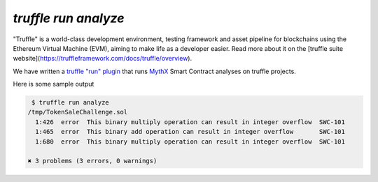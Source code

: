 .. index:: truffle-analyze
.. _truffle-analyze:

`truffle run analyze`
=====================

"Truffle" is a world-class development environment, testing framework
and asset pipeline for blockchains using the Ethereum Virtual Machine
(EVM), aiming to make life as a developer easier. Read more about it
on the [truffle suite
website](https://truffleframework.com/docs/truffle/overview).

We have written a `truffle "run" plugin
<https://truffleframework.com/docs/truffle/getting-started/writing-external-scripts>`_
that runs `MythX <https://mythx.io>`_ Smart Contract analyses on
truffle projects.

Here is some sample output

.. code-block:: bash

   $ truffle run analyze
  /tmp/TokenSaleChallenge.sol
    1:426  error  This binary multiply operation can result in integer overflow  SWC-101
    1:465  error  This binary add operation can result in integer overflow       SWC-101
    1:680  error  This binary multiply operation can result in integer overflow  SWC-101

  ✖ 3 problems (3 errors, 0 warnings)


.. seealso::

  * `npm package <https://www.npmjs.com/package/truffle-analyze>`_
  * `gitub project <https://github.com/consensys/truffle-analyze>`_
  * :ref:`VSCode MythX-enabled <vscode-truffle>`
